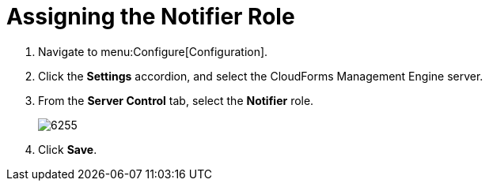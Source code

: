 [[_to_assign_the_notifier_role]]
= Assigning the Notifier Role

. Navigate to menu:Configure[Configuration].
. Click the *Settings* accordion, and select the CloudForms Management Engine server.
. From the *Server Control* tab, select the *Notifier* role.
+

image::images/6255.png[]

. Click *Save*. 
